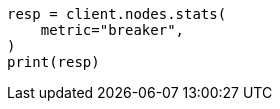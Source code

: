 // This file is autogenerated, DO NOT EDIT
// troubleshooting/common-issues/circuit-breaker-errors.asciidoc:64

[source, python]
----
resp = client.nodes.stats(
    metric="breaker",
)
print(resp)
----
